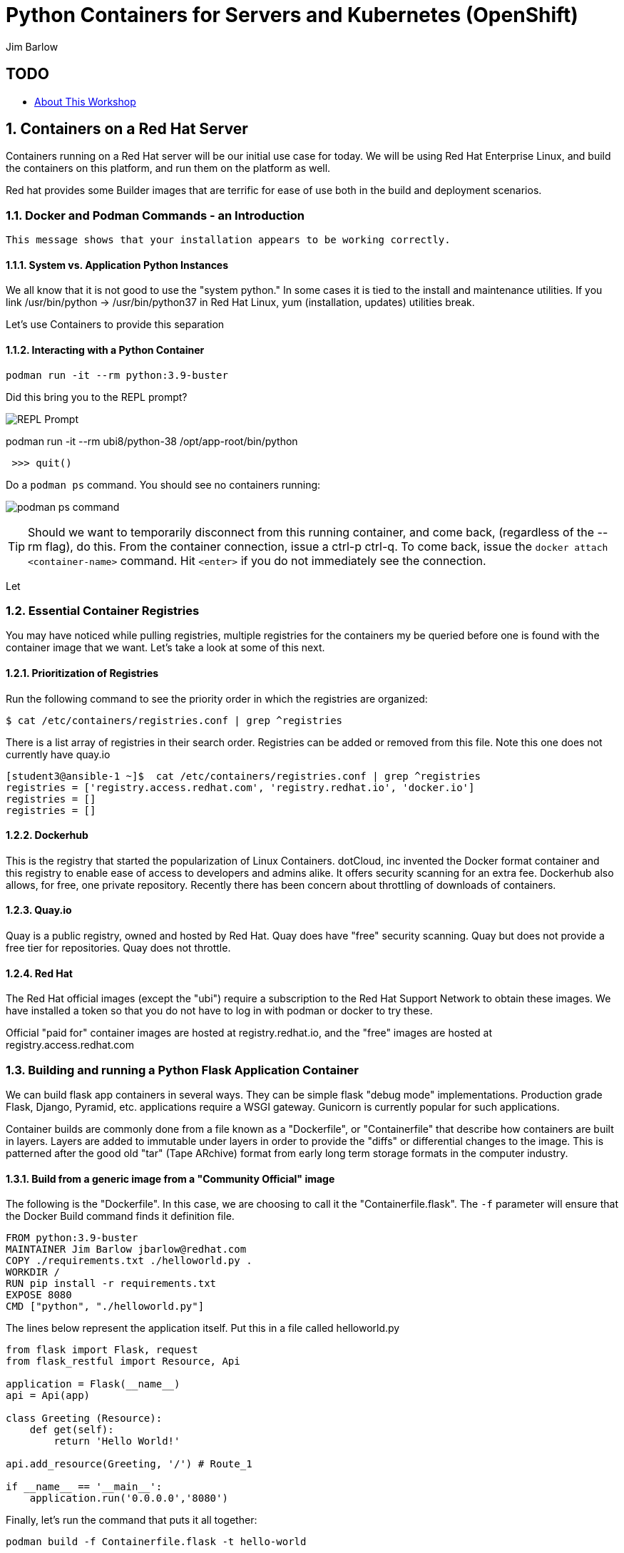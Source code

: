 //{set:imagesdir:images}
:gitrepo: https://github.com/jimbarlow/python-containers-workshop
:imagesdir: images 
:pygments-style: emacs
:source-highlighter: pygments
:doctype: book
:sectnums:
:sectnumlevels: 3
ifdef::env-github[]
:tip-caption: :bulb:
:note-caption: :information_source:
:important-caption: :heavy_exclamation_mark:
:caution-caption: :fire:
:warning-caption: :warning:
endif::[]
:icons: font
:author: Jim Barlow


= Python Containers for Servers and Kubernetes (OpenShift)

[discrete]
== TODO

  * link:{includedir}/abstract.adoc[About This Workshop]

== Containers on a Red Hat Server
Containers running on a Red Hat server will be our initial use case for today. We will be using Red Hat Enterprise Linux, and build the containers on this platform, and run them on the platform as well.

Red hat provides some Builder images that are terrific for ease of use both in the build and deployment scenarios.

=== Docker and Podman Commands - an Introduction

```Hello from Docker!
This message shows that your installation appears to be working correctly.
```


==== System vs. Application Python Instances
We all know that it is not good to use the "system python." In some cases it is tied to the install and maintenance utilities. If you link /usr/bin/python -> /usr/bin/python37 in Red Hat Linux, yum (installation, updates) utilities break. 

Let's use Containers to provide this separation


==== Interacting with a Python Container

[source,bash]
podman run -it --rm python:3.9-buster 


Did this bring you to the REPL prompt?

image::REPL-prompt.png[REPL Prompt]


podman run -it --rm ubi8/python-38 /opt/app-root/bin/python


[source,python]
 >>> quit()


Do a `podman ps` command. You should see no containers running:

image:docker-ps.png[podman ps command]

TIP: Should we want to temporarily disconnect from this running container, and come back, (regardless of the --rm flag), do this. From the container connection, issue a ctrl-p ctrl-q. To come back, issue the `docker attach <container-name>` command. Hit `<enter>` if you do not immediately see the connection.

Let


=== Essential Container Registries

You may have noticed while pulling registries, multiple registries for the containers my be queried before one is found with the container image that we want. Let's take a look at some of this next.

==== Prioritization of Registries

Run the following command to see the priority order in which the registries are organized:

[source,bash]
$ cat /etc/containers/registries.conf | grep ^registries

There is a list array of registries in their search order. Registries can be added or removed from this file. Note this one does not currently have quay.io

[source,bash]
----
[student3@ansible-1 ~]$  cat /etc/containers/registries.conf | grep ^registries
registries = ['registry.access.redhat.com', 'registry.redhat.io', 'docker.io']
registries = []
registries = []
----

==== Dockerhub

This is the registry that started the popularization of Linux Containers. dotCloud, inc invented the Docker format container and this registry to enable ease of access to developers and admins alike. It offers security scanning for an extra fee. Dockerhub also allows, for free, one private repository. Recently there has been concern about throttling of downloads of containers.

==== Quay.io

Quay is a public registry, owned and hosted by Red Hat. Quay does have "free" security scanning. Quay but does not provide a free tier for repositories. Quay does not throttle. 

==== Red Hat

The Red Hat official images (except the "ubi") require a subscription to the Red Hat Support Network to obtain these images. We have installed a token so that you do not have to log in with podman or docker to try these.

Official "paid for" container images are hosted at registry.redhat.io, and the "free" images are hosted at registry.access.redhat.com

=== Building and running a Python Flask Application Container

We can build flask app containers in several ways. They can be simple flask "debug mode" implementations. Production grade Flask, Django, Pyramid, etc.  applications require a WSGI gateway. Gunicorn is currently popular for such applications.

Container builds are commonly done from a file known as a "Dockerfile", or "Containerfile" that describe how containers are built in layers. Layers are added to immutable under layers in order to provide the "diffs" or differential changes to the image. This is patterned after the good old "tar" (Tape ARchive) format from early long term storage formats in the computer industry.

==== Build from a generic image from a "Community Official" image

The following is the "Dockerfile". In this case, we are choosing to call it the "Containerfile.flask".  The `-f`
parameter will ensure that the Docker Build command finds it definition file.

[source,python]
FROM python:3.9-buster
MAINTAINER Jim Barlow jbarlow@redhat.com
COPY ./requirements.txt ./helloworld.py .
WORKDIR /
RUN pip install -r requirements.txt
EXPOSE 8080
CMD ["python", "./helloworld.py"]

The lines below represent the application itself. Put this in a file called helloworld.py

[source,python]
--
from flask import Flask, request
from flask_restful import Resource, Api

application = Flask(__name__)
api = Api(app)

class Greeting (Resource):
    def get(self):
        return 'Hello World!'

api.add_resource(Greeting, '/') # Route_1

if __name__ == '__main__':
    application.run('0.0.0.0','8080')
--

Finally, let's run the command that puts it all together:

[source,bash]
podman build -f Containerfile.flask -t hello-world


==== UBI: Build from a generic image

Let's start with a build from an "Official Community Dockerhub" base image.

[source, config]
FROM registry.access.redhat.com/ubi8/ubi
RUN yum install -y python3 ; yum clean all
COPY ./requrements.txt /app/requirements.txt
WORKDIR /app
RUN python3 -m pip install -r requirements.txt
COPY ./src /app/src
EXPOSE 8080
ENTRYPOINT ["python3"]
CMD ["src/main.py"]

Here is our slightly different application:

[source,python]
--
from flask import Flask, request
from flask_restful import Resource, Api

application = Flask(__name__)
api = Api(app)

class Greeting (Resource):
    def get(self):
        return 'Hello World!'

api.add_resource(Greeting, '/') # Route_1

if __name__ == '__main__':
    application.run('0.0.0.0','8080')
--


==== The S2I "Source to Image" Build - S2I-Python

Source to Image is a technology that Red Hat developed for Kubernetes. It is part of OpenShift, but we will use it standalone.

To get it, wget it from github:



The source to image program will take as inputs 

==== Pros / Cons of the Above Approaches

=== Accessing Server Based Files

==== The Copy in Build Approach

==== The Mounting Approach

==== Use of a "Data Container"

==== All about "Persistent Volumes"

=== Accessing Database a Step to "Micro-Services"

==== Build the App and Database Containers

==== Wiring The Containers Together.

== OpenShift and Python Containers

=== Creating the Namespace (Project)

=== Using the Git Repository for Source to Image

=== Create the App - Pre-built Container

=== Create the App - Source to Image

=== Health Checks in Kubernetes (OpenShift)

== Serverless 

=== Bring Up / Scale Down Containers

==== HTTP Request Traffic




= Containers and OCI Tools Workshop: Exercises in Podman, Buildah, Skopeo, and even docker

== Lab Exercises
:toc:

=== Exercise:  Setting up a registry account in Quay


TIP: If you already have a registry account someplace that you can use from the lab, you don't need to create another one. This is just a good place to get one for free.

We’ll sign up for a free trial account on a registry.   If you have a container registry account already, you can use that. The exercises are geared to Quay. Quay has a free security scan capability (unlike dockerhub) built on the CLAIR open source project:

To create the account, go to:

https://quay.io

Sign up for the free account.

NOTE: There is also a $15 / month with up to 5 private repositories available.
No credit card is required to do the trial for the "Pro" subscription.

The easiest is to do the totally free and use publicly visible repositories.

To get the ree account, go to https://quay.io request an account as below:

image::not-a-robot.png[Free Account]

TIP:  I recommend that you check "I am not a robot (even if you really are a robot!)"

=== Exercise: Deploying your first container

It is a good idea to know about two different tools for container management. The "original" is Docker, or Moby (community edition of docker). 
The Docker interests and Kubernetes interests diverged in priority once Kubernetes was released ~5 years ago. The Kubernetes (Cloud Native Compute Foundation) embraced the "Open Container Initiative" 

[source,bash]
sudo docker run hello-world




=== Exercise:  Setting up the Prerequisites on Red Hat Linux

[source,bash]
sudo yum install docker -y
sudo systemctl enable docker
sudo systemctl enable docker




Log in to your instance, as shown in the workshop materials

[source,bash]
ssh studentXX@xxx.xxx.xxx.xxx       # see the workshop reference.

We want to be on the latest 7.7 version of RHEL for the “rootless” running of containers with the Podman Tool.    We need to run the following commands (this will take a couple of minutes):

==== Do you have Ansible installed?

[source,bash]
$ ansible --version     

The above command will fail if you do not have ansible installed.

If you have Ansible installed, skip the next section.

==== If Needed, Install Ansible

If you do not have Ansible installed, install the "EPEL library", and then install Ansible.

Install the wget command, then the EPEL Library, and then Ansible:

[source,bash]
----
$ sudo yum install wget, git, vim, nano -y
$ cd /tmp
wget https://dl.fedoraproject.org/pub/epel/epel-release-latest-7.noarch.rpm

$ sudo yum install epel-release-latest-7.noarch.rpm

$ cd -  # return to original directory

$ sudo yum install ansible -y  # install ansible
----


Now we are ready to run our configuration playbook for RHEL 7 or CentOS 7

[source]

[source,bash]
----
cat > labsetup.yml << UNTILHERE
---
- name: Playbook to set up namespaces for the lab exercises
  hosts: localhost
  vars:
  tasks:
    - name: Update RHEL to >= 7.7
      become: True
      yum:
        name: '*'
        state: latest

    - name: Ensure some packages are installed
      vars:
        packages_to_install:
          - jq 
          - git
          - vim
          - nano
          - docker
      yum:
        name: "{{ packages_to_install }}" 
        state: present

    - name: activate namespaces
      become: True
      sysctl:
        name: user.max_user_namespaces
        value: '15000'
        sysctl_set: yes
        state: present
        reload: yes

    - name: set subuid properly
      become: True
      lineinfile:
        path: /etc/subuid
        line: "{{ansible_user }}:100000:65536"
        create: yes

    - name: set subgid file properly
      become: True
      lineinfile:
        path: /etc/subgid
        line: "{{ansible_user }}:100000:65536"
        create: yes

    - name: reboot the system
      become: True
      shell: ( sleep 3 && /sbin/reboot & )
      async: 0
      poll: 0
...
UNTILHERE
----

The above creates an ansible "yaml" file, as denoted by the labsetup.yml.   Run the following command in order to update your lab system:

[source,bash]
----
$ ansible-playbook labsetup.yml --ask-become-pass

# when asked for the BECOME: password, enter your login password.   
# This is much like sudo.
----

This will cause the operating system to update to RHEL 7.7, which is our desired version.   If you look closely at the "labsetup.yml" file, you can probably see that it also sets an operating system parameter to allow user namespaces.   The playbook also configures /etc/subuid and /etc/subgid files, so that your username will be able to run containers as your own user.  Therefore, OCI Tools DO NOT need to run as root.

Note that we are installing *but not running or enabling* the docker daemon.   We will do some labs with docker too.

Wait a few moments before re-logging into the RHEL Instance.   The reboot will be less than a minute.

[source:bash]
----
ssh studentXX@xxx.xxx.xxx.xxx  
# see the workshop reference for student number and
# ip address.
----

We now have an up-to-date version of RHEL 7 for use as a container development system.   This could also be a RHEL 8 or a recent Fedora system.

Next, we will install podman, buildah, and skopeo tools, which run “daemonless”, and are well suited for secure container builds.  We will also install docker in order to compare and contrast the two container runtime approaches.

NOTE: We are having you install these manually so you can see what software is needed on the system. 
Note: Later we will install docker, but docker is NOT NEEDED to run containers with Podman.

[source,bash]
----
$ sudo yum install podman buildah skopeo slirp4netns  -y
----


NOTE: The “docker” tool is the traditional starting point for docker formated docker containers.
Podman, Buildah, and Skopeo tools, are designed to follow industry standards and be very secure, not requiring the unnecessary use of a daemon running as root.

To be sure that the playbook did the job, of creating and setting up the namespace capabilities, issue he following commands:

[source.bash]
$ cat /etc/subuid
$ cat /etc/subgid

Your results should look something like this, although your own student number will show in the results:

image::subuid.png[terminal output]

=== Exercise:  Pulling down an image

We will  pull down a Universal Base Image for RHEL. There are three such “UBI”s available at the time of this writing. These UBIs are a great beginner’s starting point for developers, especially if there is not a purpose build container image in the Red Hat Software Collections library.

These are a basic ubi, ubi-minimal, and a ubi that can run an “init” workload.

 registry.access.redhat.com/ubi7/ubi
 registry.access.redhat.com/ubi7/ubi-minimal
 registry.access.redhat.com/ubi7/ubi-init

The first two images are basic building block images.   The ubi is very flexible, the ubi-minimal is, you guessed it, very minimal.    The third image, ubi-init, is a good building block for containers you want to run using "System-D" -- where you want the OS to automate the running of the images at system boot time.

Let’s pull two of the images down to look at them by running the following three commands:

[source,bash]
----
$ podman pull registry.access.redhat.com/ubi7/ubi
$ podman pull registry.access.redhat.com/ubi7/ubi-minimal
$ podman images

----

How big are they?  Look to the right side of the podman images output.

The minimal is about 81 MB and the “regular” is about 215 MB.
These are very small container images for their functionality.

image::image-sizes.png[sizes]


=== Exercise:  Inspecting images

[source,bash]
----
$ podman inspect 967cb403b7ee | less

# replace the hexadecimal IMAGE_ID above with one of the
# corresponding to one of the images you pulled
----


The expected result is that you will see no containers at this point.  It is time to create a container from an image.

=== Exercise: Using an Apache pre-built Container Image

We will pull and inspect another image to see how it is set-up.   This image from the Red Hat Software Collections is particularly flexible in the way it is written.  It uses an httpd (Apache) server and modules written to match the RHEL kernel:

[source,bash]
podman pull registry.access.redhat.com/rhscl/httpd-24-rhel7

Note that an identifier will be returned.    You may use the whole identifier (65 Characters!), or the first 12 characters.  With 65 characters this will assuredly be a unique identifier.   If you use only the first 12 characters, there is a 1 in 4.7 e+18 chance of a conflict.   I'm feeling lucky.

Inspect that image using the signature.   Replace 7cb4d0eb07a5 with whichever identifier you received.

[source,bash]
podman inspect 7cb4d0eb07a5 | less


Examined the returned json object, and note the config section, particularly the network ports and the user section:

[source]

        "Config": {
            "User": "1001",
            "ExposedPorts": {
                "8080/tcp": {},
                "8443/tcp": {}

The ports are higher number ( > = 1024 ) ports so that the container can be run as “non-root”.   Only root privileged users or  processes start services that expose ports in Linux 0 - 1023.

Note: several references in the json returned object mention “source to image”   For more information on how to use Red Hat Software Collections builder containers, refer to this document:

The “Env”: List is a list of Environment Variables used within the container.   

Environment variables can be “overwritten” by passing environment variables on the command line when invoking a container “run” command.   You will see this with the *-e* parameter.   

This capability lets you use the same image in different settings.   You will want to have your scripts pass these variables, or better yet,have a container platform, such as OpenShift, do that for you.

=== Curated Base Container Images from Red Hat

Here is the list of container images from the Red Hat Software Collections available and how to use them.

https://access.redhat.com/documentation/en-us/red_hat_software_collections/3/html-single/using_red_hat_software_collections_container_images/index[Red Hat Base Image Catalog] 

=== Exercise: Starting the Container

let’s see if any containers are currently running with the podman process status command. This is checking for containers running in *your* user space, not the root user space:

[source,bash]
podman ps

The expected result from the command above is none should be running.

Now is a good time to create and run a container from our downloaded image.

Once again, substitute the container_id that matches your image if it is not 7cb4d0eb07a5.   We will learn to custom label our container images and containers later.
[source,bash]
podman run --name myapache 7cb4d0eb07a5

Note that a container has been created.   It has a hexadecimal “CONTAINER ID”, but shttps://github.com/IBM/python-ubi-openshift

Note also, we started the container, and it is running in the foreground.
We didn’t use the “-d” flag to put it into background.  
Running the container in the foreground gives us some insights on how it runs.

The last line shows that within the container, the process running will be ‘httpd -D FOREGROUND”.
The container is set up so that the logs produced by apache will go to stdout “Standard Out”, so that an orchestration layer can collect them easily and process them.
This is something that a container platform application typically does for you.

[source,bash]
Type <Control-C> to quit the container running in the foreground

Now we will do a run command with the "*-d*" flag to put the process in the background.
First we will remove the current container, so we can reuse the “myapache” name.

[source,bash]
podman rm myapache

Then we will re-create a new container, and start it in the background.

[source,bash]
podman run -d  --name myapache 7cb4d0eb07a5

Let us revisit the "*ps*" sub command to see the results:

[source,bash]
----
podman ps

podman stop myapache

podman ps      # note the stop command removed the container from this listing.

podman ps -a    # podman ps -a (all, running or not) shows that the container is still there.

podman restart myapache

podman ps
----

TIP: If you get an error that myapache already exists when trying to do a podman run, it is because you missed the steps of “podman stop” and “podman remove” above.
This reveals a running container named myapache, already exists.

If we do not want a container to persist after our run, we can add the "*--rm*" flag to our run statement.   This automatically removes the container when it stops.   This is commonly done in the container development process.

=== Exercise: Handy Podman Arguments   

The use of "*--rm*" in podman 

TIP: A lot of times we are working interactively to test images, and we don't want to keep the last container around

[source,bash]
----
podman run -d --rm --name myapache 7cb4d0eb07a5

podman ps   #there it is

podman stop myapache

podman ps  # of course it is no longer running

podman ps -a  # now the stopped container is gone
----

Now there are no more "container with that name exits" errors when you want to repeat a podman run command.

This can be very handy during iterative testing.

Next, Let’s build our own new container image to contain an Apache server and index.html file.

=== Exercise: Build a container as a non-privileged user

This exercise creates an image from a “Universal Base Image”, or UBI.   
We will add the httpd (Apache) with the "yum" installation command.
The "rm -rf" removes temporary directories and files that are used in the yum build process.
We don't want these in our running container.

Create the following "Dockerfile" file by pasting this text into your terminal session:

[source,bash]
----
cat > Dockerfile << UNTILHERE
FROM registry.access.redhat.com/ubi7/ubi
USER root
LABEL maintainer="John Doe"
RUN yum update --disableplugin=subscription-manager -y && rm -rf /var/cache/yum
RUN yum install --disableplugin=subscription-manager httpd -y && rm -rf /var/cache/yum
RUN echo "The Web Server is Running" > /var/www/html/index.html
EXPOSE 80
CMD ["-D", "FOREGROUND"]
ENTRYPOINT ["/usr/sbin/httpd"]
UNTILHERE
----

If you did this right, and we wrote the snippet above corectly, you will have a Dockerfile in your current directory.    

A Dockerfile is a script to direct podman, (or docker if you sill use that) in how to build a container image layer by layer.

The command line says build this with podman, the  “.” means look in this directory for “Dockerfile”, and the -t means name (title) the image “mywebserver”

[source,bash]
podman build . -t mywebserver

If you are curious about all of the things that can go into a “Dockerfile” scripting language, here is a great reference: 

https://design.jboss.org/redhatdeveloper/marketing/docker_cheatsheet/cheatsheet/images/docker_cheatsheet_r3v2.pdf[Dockerfile Cheat Sheet]

=== Exercise: Running as “not root”

Each of our podman runs has been run as your own non-root username.   When we do this, we are running as your own user.    We can leave user names out of the container build, so that they can be assigned as run time.

One aspect of not running as root is that you need to run with higher port numbers.

The following command exposes the httpd server on port 8080 of the OS, but Apache is configured as port 80 within the container.

[source,bash]
podman run -d -p 8080:80 --name mywebcontainer mywebserver

A higher port number (>=) 1024 must be used when the process is not running with “root” privileges.

==== Exercise: Accessing a running container to examine user privilege

It is possible for podman to access a running container if it has a shell in it, such as bash.   To do that use the “exec” command, and specify /bin/bash as the task.    
This can be handy in debugging, but shells are something you might want to remove from a production image and container.

[source,bash]
----
podman exec -it mywebcontainer /bin/bash
----

You will receive a prompt within the container.
Try an ls command to list the files in the container.    
Use the “whoami” command to see what user you are in within the container.

[source,bash]
----
ls -l

# you will see the file structure in the container.

whoami
----

image::im_root_in_container.png[Looks like root inside]

NOTE: This is NOT the user that the container runs as in the system.

Let us see what the container is running as in the VM.

[source,bash]
exit

You will be back at the OS.

[source,bash]
ps -aux | grep mywebcontainer

This results in a big output. But I've highlighted the part that shows which user permissions the container runs with.    It is running as yourself, not as root.

image::it_is_us.png[]


We can Access the httpd webpage.  
After all this, it would be nice to see that the Apache instance is running with our web page, as modest as that is.

[source,bash]
curl localhost:8080

Do you see a string that is embedded in your Dockerfile?

Of course your real web projects will require you to copy the contents into your container builds, and will be much more involved!

=== Exercise: Persistent Storage Volumes for Your Container

Many containers will need “persistent” storage.    A database is a prime example.   We will use MySQL here.

We will use a containerized database.  
Database applications are notorious for wanting to keep your data intact!
We will need to download and install the MySQL client first, do the following:

[source,bash]
wget https://repo.mysql.com/mysql80-community-release-el7-1.noarch.rpm
sudo yum install mysql80-community-release-el7-1.noarch.rpm
sudo yum repolist enabled | grep "mysql.*-community.*"
sudo yum install mysql-community-client -y

mysql --version should show a version 8.0.xx

Now, let's install mysql server as a container.
First, we grab it from the Red Hat Software Collections registry.

[source,bash]
----
podman pull registry.access.redhat.com/rhscl/mysql-80-rhel7
----

We will also need to provide a mount point for the persistent storage.
We are going to use a directory on our virtual machine for this storage.
In actual practice, your Container Management System, ( Did I mention OpenShift :-)) would automate safe persistent volumes for you.

We’ll make five mount points:

[source,bash]
----
sudo mkdir /mnt/volume{1,2,3,4,5}
sudo chmod -R 777 /mnt/volume*
# Let’s get the SELinux context correct:
sudo chcon -Rt container_file_t /mnt/volume*
restorecon /mnt
----

Now create the container for MySQL 8.0.   Note the use of the -v parameter, this is exactly where we specify the “directory on the host”:”directory in the container” designation for mapping the storage.

[source,bash]
----
podman run -it  -d --name mysql_database \
-e MYSQL_USER=dbbeing \
-e MYSQL_PASSWORD=mypass \
-e MYSQL_DATABASE=db \ 
-e MYSQL_ROOT_PASSWORD=rootpass \
-p 3306:3306 \ 
-v /mnt/volume1:/var/lib/mysql/data \ 
rhscl/mysql-80-rhel7
----

Note above the use environment variables for the container that are passed to the podman or docker daemon.  These mandatory environment variables follow the “-e” parameter, and are spelled out in the usage guide and the documentation revealed by the “podman inspect” command.

image::MYSQL-ENV-VARS.png["Connection Variables"]

More information on these builder images can be found at the Red Hat Software Collections Guide:

https://access.redhat.com/documentation/en-us/red_hat_software_collections/3/html-single/using_red_hat_software_collections_container_images/index[Red Hat Software Collections Guide Container Image Documentation]

Now we will attach to the database via the command line client.    
We will use a network socket to attach, and need to specify the IP Address and the port number:

[source.bash]
mysql -u root -p  -h 127.0.0.1 -P 3306

Within the client, we will create a database, you can call it anything you like, I called mine payment_sys:

[source.bin.bash]

show databases ;
create database payment_sys ;
show databases ;
quit

Here is what I got:

image::Database_success.png[It Worked]

Now perform the following steps to see if the storage is indeed persistent:

Stop the running mysql container -- (you've done this before)

Remove the container -- (use the rm command)

Recreate the container with the exact parameters you used when you first set it up -- use the same copy / paste command.

Log back into the database as you did above in the previous step.

[source,mysql]
show databases ;

Is the database you created still there?   
That’s persistent storage.

=== Exercise: Tagging and pushing images to a registry

Labeling and pushing images to a registry is a matter of labeling the image, and then using the push command.

Log into the repository:

[source,bash]
podman login quay.io
Username: “my_user”
Password:
Login Succeeded!

Create a “repository” in the registry. 
A repository corresponds to multiple versions of the same container image.     
I’ve done this through the GUI at quay.io

image:quay2.png[create a repository]


Let’s modify a container and commit the changes to our local registry so that we can push and tag it to our remote repository.

First we will run an instance of the ubi

[source,bash]
----
podman run -d -it --name=myrhelubi \
registry.access.redhat.com/ubi7/ubi
----

Then login to it.

[source,bash]
podman exec -it myrhelubi /bin/bash

Install the Apache Web Server

[source,bash]
----
yum install httpd -y
exit
----

commit the changes to create a new container image based on the UBI and your changes

[source,bash]
podman commit myrhelubi ubi-httpd

Now, in Quay, make sure we have the right information with which to tag the repository.  in my case, the tag I will need can be grabbed form the "docker pull" example.

image:quay3.png[This shows the repo name]

Let's tag the image with more information so it is more useful and identifieble in the repositories.

TIP: Be sure to replace my quay.io username with your own.  
"payment_sys" is an arbitrary version tag name.   If you omit this, the that tag will be the default "latest"

[source,bash]
----
podman tag ubi-httpd quay.io/jdbarlow/ubi-httpd:payment_sys
----
image:quay4.png[]

podman push ubi-httpd quay.io/jdbarlow/ubi-httpd

Note that the IMAGE_ID is the same for the thwo repositories identified by localhost, and quay.io

Now we can push the image with the command (substitute your actual IMAGE ID), and your actual username at quay.io:

[source,python]
podman push quay.io/jdbarlow/ubi-httpd:payment_sys

image:quay_pushed_tags.png[]

Here is the result.   The repository name is at the top, and the tag payment_sys is on the left.   Note also that the container image passed a security scan for vulnerabilities, which is a feature of the quay.io service

=== Exercise: Images, C-GROUPS, and quotas  for Docker

==== Starting the Docker daemon

At this stage, we start the docker daemon, and explain the suble differences on how you would work with docker vs. podman.

Let's pull an image with docker, like we would with podman.

What in the name of non-root tools happened caused the error?  Here is what I got when I ran the command:

image:docker_daemon.png[It want's a daemon!]

Let us start the daemon (note the sudo), and try again

[source,bash]
----
$ sudo systemctl start docker

$ docker pull registry.access.redhat.com/ubi7/ubi-minimal
----

What is it this time?

image:docker_as_root.png[]

You need to have root privileges to pull a container? Craaaazy if you ask me.

[source,bash]
$ sudo docker pull registry.access.redhat.com/ubi7/ubi-minimal

sudo is our friend here.   The docker commands are the same as the podman commands (actually the docker commands came first).    You have to preface them with sudo, and have the root privileged daemon running as well.

WARNING: The security folks generally do not like having an extra daemon running with root privileges.   This prevents proper logging as the user involved, if security issues or a compromise is found.   It is also an inherent attack surface.

==== Where are docker and podman (oci) images stored?

The docker daemon (the docker command line interface is a user client of the docker daemin) stores its images in /var/lib/ file structure on Red Hat type of operating systems.

podman (when not run as root) stores the images in your home directory under ~/.local/share/containers/storage

So you may want to choose how you monitor the storage required appropriately.

==== Generating Container Test Loads 

Docker daemon run containers are generally constrained in how much CPU and IO resources are available by your container platform (Have I mentioned OpenShift?)

On a single host or VM, this can be done by cgroups.    Podman run containers are different, in that they run in the constraint of their user settings.

Let's figure out how to prove enforcement in the docker daemon.

Here is a container that can generate stress on your system.   We make nor warranties for the viability or safety of this test.   I just found it at dockerhub, worst known method of container security!   We will use:

https://github.com/progrium/docker-stress 

For this exercise, log in to your instance twice, in two terminal windows, or two terminals, or if you are fancy, use something like tmux to multiplex. 
 docker
Run the following command in one terminal

[source,bash]
----
sudo docker run --rm -it --name testit progrium/stress \
--cpu 2 --io 1 --vm 2 --vm-bytes 512M --timeout 500s
----
Run the following command in another terminal:

[source,bash]
$ sudo docker stats testit

Now stop the load generator (or let it time out) and restart with the “--cpus=”.2” flag.   That indicates about .2 cores.   You can play around with this setting and see how things behave.

monitor any changes with the "sudo docker stats" command run as above.


==== Limiting CPU Utilization in a Host.

[source,bash]
$ sudo docker run --rm -it --cpus=".2" --name testit progrium/stress --cpu 2 --io 1 --vm 2 --vm-bytes 128M --timeout 30s

Quotas can also be set up for memory by using the  --memory=120m  (120 megabytes), as an example.   Memory limitations have to be used carefully in order to not interfere with the application's operation.

=== Exercise: Source 2 Image

Install the source 2 image binary on your virtual machine

[source,bash]
$ sudo yum install s2i -y

The following command will run the source 2 image application to do an automatic build of a container image, and launch of the container.   It will use load git based software on a specified container image.    This is actually a part of the OpenShift container platform, and that platform makes this type of operation nearly automatic.

[source,bash]
----
$ sudo s2i build https://github.com/openshift/sti-python.git --context-dir=3.6/test/setup-test-app/ rhscl/python-36-rhel7 python-36-rhel7-app
----

Now we can start the application with docker run.

[source,bash]
$ sudo docker run -d -p 8080:8080 --name example-app python-36-rhel7-app

=== TODO: Using Buildah for Builds

https://github.com/containers/demos

=== Skopeo for Examination of Remote Repositories

For more information see :
https://github.com/containers/skopeo[Skopeo Home Page]

Skopeo works with API V2 registries such as Docker registries, the Atomic registry, private registries, local directories and local OCI-layout directories. Skopeo does not require a daemon to be running to perform these operations which consist of:

* Copying an image from and to various storage mechanisms. For example you can copy images from one registry to another, without requiring privilege.
* Inspecting a remote image showing its properties including its layers, without requiring you to pull the image to the host.
* Deleting an image from an image repository.
* When required by the repository, skopeo can pass the appropriate credentials and certificates for authentication.

==== Skopeo Exercises

===== Remote Inspection
Let's examine an RHSCL container image in the Red Hat registry, without pulling it.  

[source,bash]
$ skopeo inspect docker://registry.access.redhat.com/ubi7/ubi-minimal

Here docker:// is used to specify a transport system.  This means that skopeo is being told this is a docker api compliant registry.   We get back a big json object.

What if you want one element from a json object?    Wouldn't it be great if there was an easy way to do that?   Suppose you only wanted the build date of the latest version?

Try this: 
[source,bash]
$ skopeo inspect docker://registry.access.redhat.com/ubi7/ubi-minimal \
| jq '.Labels."build-date"

We have filtered with the handy https://stedolan.github.io/jq/[jq] filter to get out the element of the json in which we are interested.  Compare that to just piping through less to see the difference that jq provides.

That was fun. Try to specify your own filters if you would like.

===== Copy from Registry to Registry

[source,bash]
----
$ skopeo copy docker://access.registry.com/ubi7/ubi docker://quay.io/jdbarlow/ubi:containers-workshop

$ # you will need to replace "jdbarlow" with your own username
$ # you will likely need to do a 'podman login quay.io' to do this.
---- 

If you get an "Error tyring to reuse blog" _and you are logged in_ just rerun the command and it should work.

You should see the containers-workshop label

image:skopeo_copied.png[It's here]

That's great!   Let's delete it now

===== Remote Delete

[source,bash]
$ skopeo delete docker://quay.io/jdbarlow/ubi:containers-workshop

It's gone, just like that.  Refresh your quay.io registry if you don't believe us!

Conclusion:   Skopeo is a handy tool for inspecting and managing repositories in remote and local registries.

== Resources:

https://github.com/containers[OCI Containers Tools GitHUB Repository]

Excellent RHEL 8 example:
https://www.youtube.com/watch?v=EXpIrlkCDDY[Brian Smith YouTube] 


https://www.redhat.com/sysadmin/getting-started-buildah[Getting started with Buildah by Chris Collins]

https://opensource.com/article/19/2/how-does-rootless-podman-work[How does rootless Podman work?] 


https://opensource.com/article/19/3/tips-tricks-rootless-buildah[Blog: How does rootless Buildah work?] 

 
https://github.com/opencontainers/image-spec/blob/master/spec.md[OCI Image Specification] 

https://github.com/TomasTomecek/ansible-bender[Ansible Bender for building containers with Buildah] 

Rootless Builds
https://access.redhat.com/solutions/3911401

Distroless containers:  Does the distribution still matter?
https://opensource.com/article/19/2/linux-distributions-still-matter-containers[Article by Scott McCarty]


https://www.ianlewis.org/en/tag/container-runtime-series[History and background of container runtimes] 

Ansible Role for Building a Podman Container
https://redhatnordicssa.github.io/ansible-podman-containers-1 
Ansible Role for Building (Compose) Multiple Containers

https://pypi.org/project/ansible-bender/[Installation source: Ansible Bender - Ansible for Buildah] 


https://github.com/tosin2013/cri_o_playground[Tosin Akinosho's CRIO-O and OCI Tools Text and Examples ]


https://developers.redhat.com/blog/2019/02/21/podman-and-buildah-for-docker-users/[Article: Podman and Buildah for Docker Images] 


https://www.redhat.com/en/blog/introducing-red-hat-universal-base-image[Article: The Red Hat UBI (Universal Base Image) reasons and strategy]


https://jaxenter.com/build-containers-quickly-buildah-155839.html[Buildah quick Intro]


https://github.com/containers/libpod/blob/master/docs/tutorials/podman_tutorial.md[Podman Tutorial] 

http://starter-guides-labs.b9ad.pro-us-east-1.openshiftapps.com/workshop/workshop/lab/parksmap-docker[OpenShift Developer Starter Workshop Labs Guide]

https://www.redhat.com/en/blog/introducing-red-hat-universal-base-image[Introducing the Red Hat Universal Base Image] 


https://access.redhat.com/articles/1328953[Create a basic Web Server in a container] 


https://access.redhat.com/containers/#/explore[Link: Browsable Red Hat Container Catalog] 


https://www.redhat.com/en/blog/using-rootless-containers-tech-preview-rhel-80[Blog Article: Scott McCarty's Using Rootless Containers]

https://github.com/IBM/python-ubi-openshift IBMs python-ubi tutorial for OpenShift







